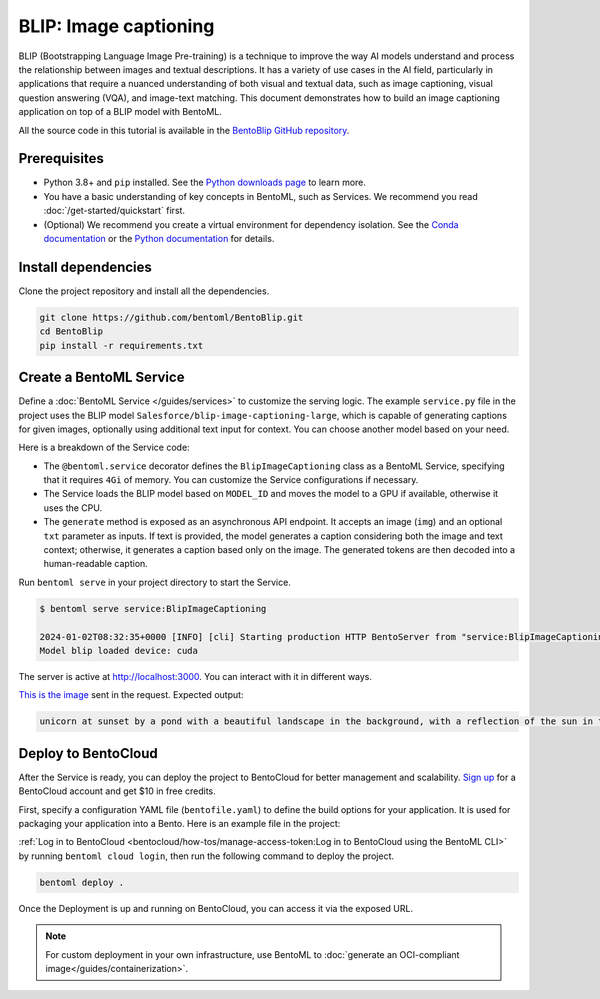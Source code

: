======================
BLIP: Image captioning
======================

BLIP (Bootstrapping Language Image Pre-training) is a technique to improve the way AI models understand and process the relationship between images and textual descriptions. It has a variety of use cases in the AI field, particularly in applications that require a nuanced understanding of both visual and textual data, such as image captioning, visual question answering (VQA), and image-text matching. This document demonstrates how to build an image captioning application on top of a BLIP model with BentoML.

All the source code in this tutorial is available in the `BentoBlip GitHub repository <https://github.com/bentoml/BentoBlip>`_.

Prerequisites
-------------

- Python 3.8+ and ``pip`` installed. See the `Python downloads page <https://www.python.org/downloads/>`_ to learn more.
- You have a basic understanding of key concepts in BentoML, such as Services. We recommend you read :doc:`/get-started/quickstart` first.
- (Optional) We recommend you create a virtual environment for dependency isolation. See the `Conda documentation <https://conda.io/projects/conda/en/latest/user-guide/tasks/manage-environments.html>`_ or the `Python documentation <https://docs.python.org/3/library/venv.html>`_ for details.

Install dependencies
--------------------

Clone the project repository and install all the dependencies.

.. code-block:: bash

    git clone https://github.com/bentoml/BentoBlip.git
    cd BentoBlip
    pip install -r requirements.txt

Create a BentoML Service
------------------------

Define a :doc:`BentoML Service </guides/services>` to customize the serving logic. The example ``service.py`` file in the project uses the BLIP model ``Salesforce/blip-image-captioning-large``, which is capable of generating captions for given images, optionally using additional text input for context. You can choose another model based on your need.

.. code-block:: python
    :caption: `service.py`

    from __future__ import annotations

    import typing as t

    import bentoml
    from PIL.Image import Image

    MODEL_ID = "Salesforce/blip-image-captioning-large"

    @bentoml.service(
        resources={
            "cpu" : 1,
            "memory" : "4Gi"
        }
    )
    class BlipImageCaptioning:

        def __init__(self) -> None:
            import torch
            from transformers import BlipProcessor, BlipForConditionalGeneration
            self.device = "cuda" if torch.cuda.is_available() else "cpu"
            self.model = BlipForConditionalGeneration.from_pretrained(MODEL_ID).to(self.device)
            self.processor = BlipProcessor.from_pretrained(MODEL_ID)
            print("Model blip loaded", "device:", self.device)

        @bentoml.api
        async def generate(self, img: Image, txt: t.Optional[str] = None) -> str:
            if txt:
                inputs = self.processor(img, txt, return_tensors="pt").to(self.device)
            else:
                inputs = self.processor(img, return_tensors="pt").to(self.device)

            out = self.model.generate(**inputs, max_new_tokens=100, min_new_tokens=20)
            return self.processor.decode(out[0], skip_special_tokens=True)

Here is a breakdown of the Service code:

- The ``@bentoml.service`` decorator defines the ``BlipImageCaptioning`` class as a BentoML Service, specifying that it requires ``4Gi`` of memory. You can customize the Service configurations if necessary.
- The Service loads the BLIP model based on ``MODEL_ID`` and moves the model to a GPU if available, otherwise it uses the CPU.
- The ``generate`` method is exposed as an asynchronous API endpoint. It accepts an image (``img``) and an optional ``txt`` parameter as inputs. If text is provided, the model generates a caption considering both the image and text context; otherwise, it generates a caption based only on the image. The generated tokens are then decoded into a human-readable caption.

Run ``bentoml serve`` in your project directory to start the Service.

.. code-block:: bash

    $ bentoml serve service:BlipImageCaptioning

    2024-01-02T08:32:35+0000 [INFO] [cli] Starting production HTTP BentoServer from "service:BlipImageCaptioning" listening on http://localhost:3000 (Press CTRL+C to quit)
    Model blip loaded device: cuda

The server is active at http://localhost:3000. You can interact with it in different ways.

.. tab-set::

    .. tab-item:: CURL

        .. code-block:: bash

            curl -s -X POST \
                -F txt='unicorn at sunset' \
                -F 'img=@image.jpg' \
                http://localhost:3000/generate

    .. tab-item:: Python client

        .. code-block:: python

            import bentoml
            from pathlib import Path

            with bentoml.SyncHTTPClient("http://localhost:3000") as client:
                result = client.generate(
                    img=Path("image.jpg"),
                    txt="unicorn at sunset",
                )

    .. tab-item:: Swagger UI

        Visit `http://localhost:3000 <http://localhost:3000/>`_, scroll down to **Service APIs**, and click **Try it out**. In the **Request body** box, select an image, optionally enter your prompt text and click **Execute**.

        .. image:: ../_static/img/use-cases/blip/service-ui.png

`This is the image <https://github.com/bentoml/BentoBlip/blob/main/demo.jpg>`_ sent in the request. Expected output:

.. code-block:: bash

    unicorn at sunset by a pond with a beautiful landscape in the background, with a reflection of the sun in the water

Deploy to BentoCloud
--------------------

After the Service is ready, you can deploy the project to BentoCloud for better management and scalability. `Sign up <https://www.bentoml.com/>`_ for a BentoCloud account and get $10 in free credits.

First, specify a configuration YAML file (``bentofile.yaml``) to define the build options for your application. It is used for packaging your application into a Bento. Here is an example file in the project:

.. code-block:: yaml
    :caption: `bentofile.yaml`

    service: "service:BlipImageCaptioning"
    labels:
      owner: bentoml-team
      project: gallery
    include:
    - "*.py"
    - "demo.jpeg"
    python:
      requirements_txt: "./requirements.txt"

:ref:`Log in to BentoCloud <bentocloud/how-tos/manage-access-token:Log in to BentoCloud using the BentoML CLI>` by running ``bentoml cloud login``, then run the following command to deploy the project.

.. code-block:: bash

    bentoml deploy .

Once the Deployment is up and running on BentoCloud, you can access it via the exposed URL.

.. image:: ../../_static/img/use-cases/blip/blip-bentocloud.png

.. note::

   For custom deployment in your own infrastructure, use BentoML to :doc:`generate an OCI-compliant image</guides/containerization>`.
